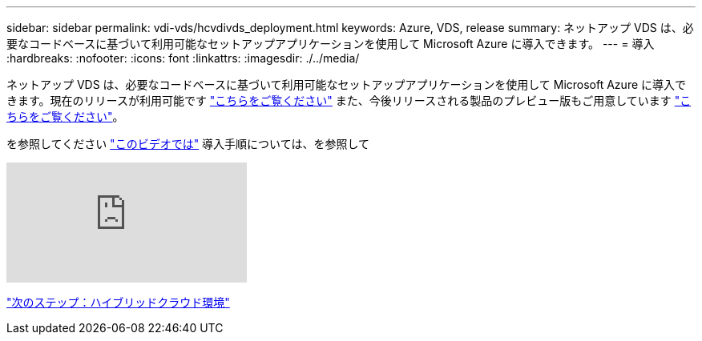 ---
sidebar: sidebar 
permalink: vdi-vds/hcvdivds_deployment.html 
keywords: Azure, VDS, release 
summary: ネットアップ VDS は、必要なコードベースに基づいて利用可能なセットアップアプリケーションを使用して Microsoft Azure に導入できます。 
---
= 導入
:hardbreaks:
:nofooter: 
:icons: font
:linkattrs: 
:imagesdir: ./../media/


ネットアップ VDS は、必要なコードベースに基づいて利用可能なセットアップアプリケーションを使用して Microsoft Azure に導入できます。現在のリリースが利用可能です https://cwasetup.cloudworkspace.com["こちらをご覧ください"^] また、今後リリースされる製品のプレビュー版もご用意しています https://preview.cwasetup.cloudworkspace.com["こちらをご覧ください"]。

を参照してください https://www.youtube.com/watch?v=Gp2DzWBc0Go&["このビデオでは"^] 導入手順については、を参照して

video::Gp2DzWBc0Go&[youtube, ]
link:hcvdivds_hybrid_cloud_environment.html["次のステップ：ハイブリッドクラウド環境"]
